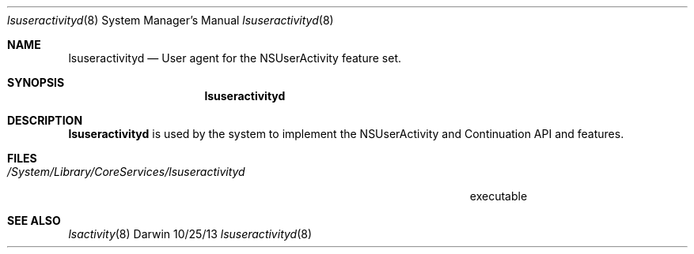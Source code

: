 .\"Modified from man(1) of FreeBSD, the NetBSD mdoc.template, and mdoc.samples.
.\"See Also:
.\"man mdoc.samples for a complete listing of options
.\"man mdoc for the short list of editing options
.\"/usr/share/misc/mdoc.template
.Dd 10/25/13               \" DATE 
.Dt lsuseractivityd 8      \" Program name and manual section number 
.Os Darwin
.Sh NAME                 \" Section Header - required - don't modify 
.Nm lsuseractivityd
.\" Use .Nm macro to designate other names for the documented program.
.Nd User agent for the NSUserActivity feature set.
.Sh SYNOPSIS             \" Section Header - required - don't modify
.Nm
.Sh DESCRIPTION          \" Section Header - required - don't modify
.Nm
is used by the system to implement the NSUserActivity and Continuation API and features.
.\" .Sh ENVIRONMENT      \" May not be needed
.\" .Bl -tag -width "ENV_VAR_1" -indent \" ENV_VAR_1 is width of the string ENV_VAR_1
.\" .It Ev ENV_VAR_1
.\" Description of ENV_VAR_1
.\" .It Ev ENV_VAR_2
.\" Description of ENV_VAR_2
.\" .El                      
.Sh FILES                \" File used or created by the topic of the man page
.Bl -tag -width "/System/Library/CoreServices/lsuseractivityd" -compact
.It Pa /System/Library/CoreServices/lsuseractivityd
executable
.El                      \" Ends the list
.\" .Sh DIAGNOSTICS       \" May not be needed
.\" .Bl -diag
.\" .It Diagnostic Tag
.\" Diagnostic informtion here.
.\" .It Diagnostic Tag
.\" Diagnostic informtion here.
.\" .El
.Sh SEE ALSO 
.\" List links in ascending order by section, alphabetically within a section.
.\" Please do not reference files that do not exist without filing a bug report
.Xr lsactivity 8
.\" .Sh BUGS              \" Document known, unremedied bugs 
.\" .Sh HISTORY           \" Document history if command behaves in a unique manner